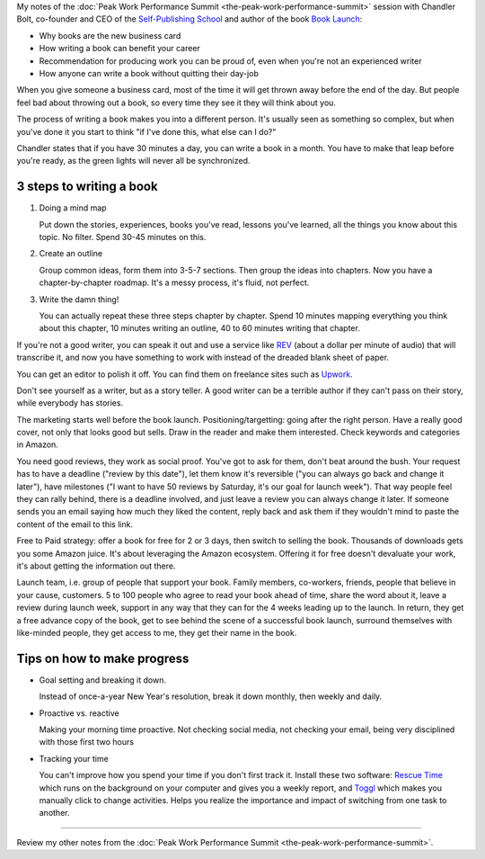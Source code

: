 .. title: How Self-Publishing a Book Can Transform Your Career - Chandler Bolt
.. slug: how-self-publishing-a-book-can-transform-your-career-chandler-bolt
.. date: 2016-03-17 07:20:48 UTC+01:00
.. tags: peak work performance summit,growth,chandler bolt,book,self publishing
.. category:
.. link:
.. description:
.. type: text

My notes of the :doc:`Peak Work Performance Summit <the-peak-work-performance-summit>` session with Chandler Bolt, co-founder and CEO of the `Self-Publishing School <http://self-publishingschool.com/>`_ and author of the book `Book Launch <http://www.amazon.com/gp/product/B00SJON2MW>`_:

* Why books are the new business card

* How writing a book can benefit your career

* Recommendation for producing work you can be proud of, even when you're not an experienced writer

* How anyone can write a book without quitting their day-job

.. TEASER_END

When you give someone a business card, most of the time it will get thrown away before the end of the day. But people feel bad about throwing out a book, so every time they see it they will think about you.

The process of writing a book makes you into a different person. It's usually seen as something so complex, but when you've done it you start to think "if I've done this, what else can I do?"

Chandler states that if you have 30 minutes a day, you can write a book in a month. You have to make that leap before you're ready, as the green lights will never all be synchronized.

3 steps to writing a book
=========================

1. Doing a mind map

   Put down the stories, experiences, books you've read, lessons you've learned, all the things you know about this topic. No filter. Spend 30-45 minutes on this.

2. Create an outline

   Group common ideas, form them into 3-5-7 sections. Then group the ideas into chapters. Now you have a chapter-by-chapter roadmap. It's a messy process, it's fluid, not perfect.

3. Write the damn thing!

   You can actually repeat these three steps chapter by chapter. Spend 10 minutes mapping everything you think about this chapter, 10 minutes writing an outline, 40 to 60 minutes writing that chapter.

If you're not a good writer, you can speak it out and use a service like `REV <https://www.rev.com/>`_ (about a dollar per minute of audio) that will transcribe it, and now you have something to work with instead of the dreaded blank sheet of paper.

You can get an editor to polish it off. You can find them on freelance sites such as `Upwork <https://www.upwork.com/>`_.

Don't see yourself as a writer, but as a story teller. A good writer can be a terrible author if they can't pass on their story, while everybody has stories.

The marketing starts well before the book launch. Positioning/targetting: going after the right person. Have a really good cover, not only that looks good but sells. Draw in the reader and make them interested. Check keywords and categories in Amazon.

You need good reviews, they work as social proof. You've got to ask for them, don't beat around the bush. Your request has to have a deadline ("review by this date"), let them know it's reversible ("you can always go back and change it later"), have milestones ("I want to have 50 reviews by Saturday, it's our goal for launch week"). That way people feel they can rally behind, there is a deadline involved, and just leave a review you can always change it later. If someone sends you an email saying how much they liked the content, reply back and ask them if they wouldn't mind to paste the content of the email to this link.

Free to Paid strategy: offer a book for free for 2 or 3 days, then switch to selling the book. Thousands of downloads gets you some Amazon juice. It's about leveraging the Amazon ecosystem. Offering it for free doesn't devaluate your work, it's about getting the information out there.

Launch team, i.e. group of people that support your book. Family members, co-workers, friends, people that believe in your cause, customers. 5 to 100 people who agree to read your book ahead of time, share the word about it, leave a review during launch week, support in any way that they can for the 4 weeks leading up to the launch. In return, they get a free advance copy of the book, get to see behind the scene of a successful book launch, surround themselves with like-minded people, they get access to me, they get their name in the book.

Tips on how to make progress
============================

* Goal setting and breaking it down.

  Instead of once-a-year New Year's resolution, break it down monthly, then weekly and daily.

* Proactive vs. reactive

  Making your morning time proactive. Not checking social media, not checking your email, being very disciplined with those first two hours

* Tracking your time

  You can't improve how you spend your time if you don't first track it. Install these two software: `Rescue Time <https://www.rescuetime.com/>`_ which runs on the background on your computer and gives you a weekly report, and `Toggl <https://www.toggl.com/>`_ which makes you manually click to change activities. Helps you realize the importance and impact of switching from one task to another.

--------

Review my other notes from the :doc:`Peak Work Performance Summit <the-peak-work-performance-summit>`.

